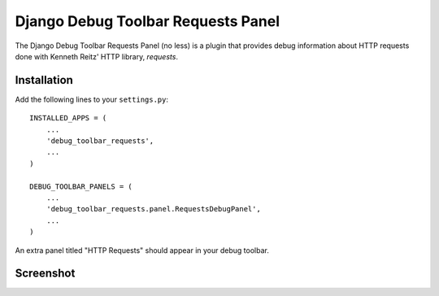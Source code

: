 ===================================
Django Debug Toolbar Requests Panel
===================================

The Django Debug Toolbar Requests Panel (no less) is a plugin that provides
debug information about HTTP requests done with Kenneth Reitz' HTTP library,
`requests`.

Installation
============

Add the following lines to your ``settings.py``::

   INSTALLED_APPS = (
       ...
       'debug_toolbar_requests',
       ...
   )

   DEBUG_TOOLBAR_PANELS = (
       ...
       'debug_toolbar_requests.panel.RequestsDebugPanel',
       ...
   )

An extra panel titled "HTTP Requests" should appear in your debug toolbar.

Screenshot
==========

.. image:: https://raw.github.com/enginous/django-debug-toolbar-requests/master/docs/images/screenshots/main.png
